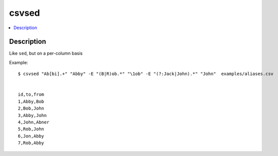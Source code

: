 ******
csvsed
******

.. contents:: :local:


Description
===========

Like ``sed``, but on a per-column basis


Example::

    $ csvsed "Ab[bi].+" "Abby" -E "(B|R)ob.*" "\1ob" -E "(?:Jack|John).*" "John"  examples/aliases.csv


    id,to,from
    1,Abby,Bob
    2,Bob,John
    3,Abby,John
    4,John,Abner
    5,Rob,John
    6,Jon,Abby
    7,Rob,Abby
